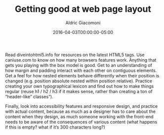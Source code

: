 #+TITLE:       Getting good at web page layout
#+AUTHOR:      Aldric Giacomoni
#+EMAIL:       trevoke@gmail.com
#+DATE: 2016-04-03T00:00:00-05:00
#+DRAFT: true

Read diveintohtml5.info for resources on the latest HTML5 tags. Use caniuse.com to know on how many browsers features work.
Anything that gets you playing with the box model is good. Get to an understanding of how margin and padding interact with each other on contiguous elements. Get a feel for how nested elements behave differently when their position is changed (e.g. position absolute nested within position relative).
Practice creating your own typographical lexicon and find out how to make things regular (reuse h1 / h2 / h3 if it makes sense, rather than creating a ton of “header-like” classes”).

Finally, look into accessibility features and responsive design, and practice with actual content, because as much as a designer has to care about the content when they design, as much someone working with the front-end needs to be aware of the consequences of various content (what happens if this is empty? what if it’s 300 characters long?)
